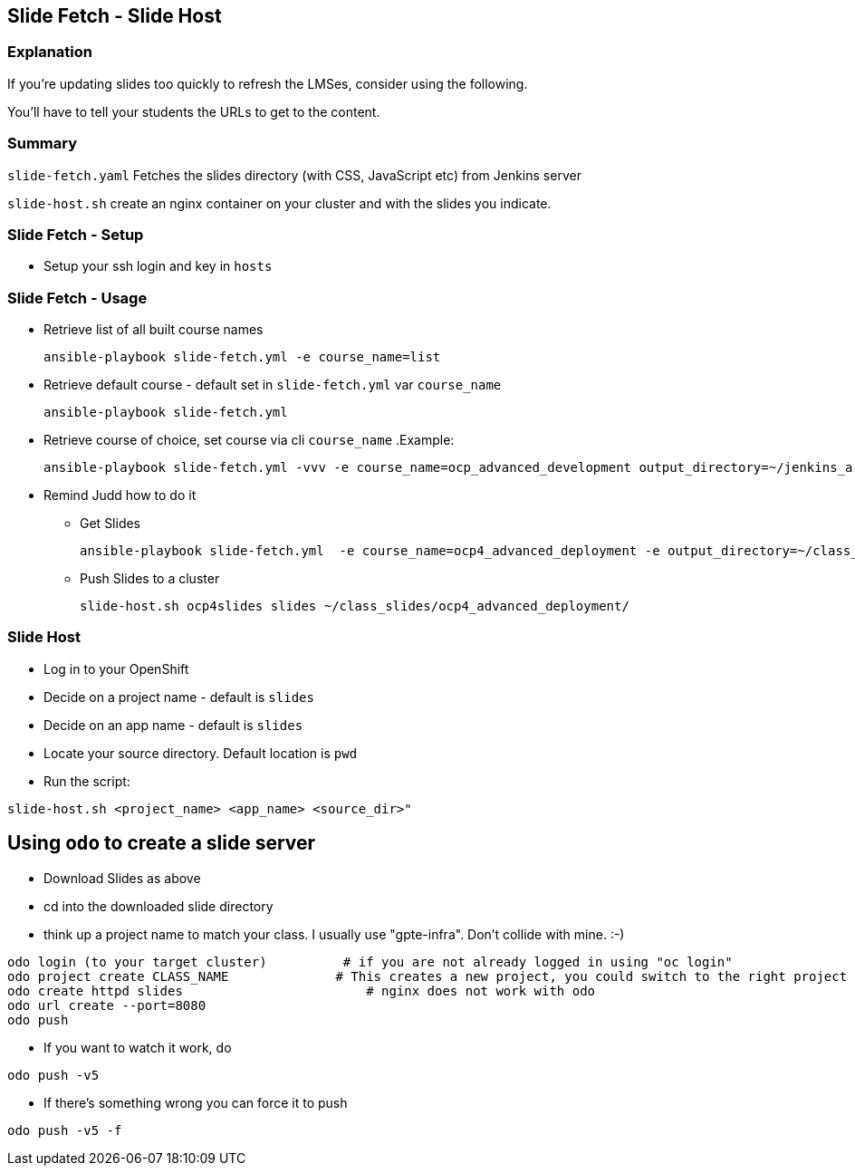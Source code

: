 == Slide Fetch - Slide Host

=== Explanation

If you're updating slides too quickly to refresh the LMSes, consider using the following.

You'll have to tell your students the URLs to get to the content.

=== Summary

`slide-fetch.yaml` Fetches the slides directory (with CSS, JavaScript etc) from Jenkins server

`slide-host.sh` create an nginx container on your cluster and with the slides you indicate.

=== Slide Fetch - Setup

* Setup your ssh login and key in `hosts` 

=== Slide Fetch - Usage

* Retrieve list of all built course names
+
[source, bash]
----
ansible-playbook slide-fetch.yml -e course_name=list
----

* Retrieve default course - default set in `slide-fetch.yml` var `course_name`
+
[source, bash]
----
ansible-playbook slide-fetch.yml
----

* Retrieve course of choice, set course via cli `course_name`
.Example:
+
[source, bash]
----
ansible-playbook slide-fetch.yml -vvv -e course_name=ocp_advanced_development output_directory=~/jenkins_archive/
----

* Remind Judd how to do it
** Get Slides
+
[source,text]
----
ansible-playbook slide-fetch.yml  -e course_name=ocp4_advanced_deployment -e output_directory=~/class_slides/
----
** Push Slides to a cluster
+
[source,text]
----
slide-host.sh ocp4slides slides ~/class_slides/ocp4_advanced_deployment/ 
----

=== Slide Host

* Log in to your OpenShift
* Decide on a project name - default is `slides`
* Decide on an app name - default is `slides`
* Locate your source directory.  Default location is `pwd`
* Run the script:

`slide-host.sh <project_name> <app_name> <source_dir>"`

== Using `odo` to create a slide server

*  Download Slides as above
*  cd into the downloaded slide directory
*  think up a project name to match your class.  I usually use "gpte-infra".  Don't collide with mine. :-)

----
odo login (to your target cluster)          # if you are not already logged in using "oc login"
odo project create CLASS_NAME              # This creates a new project, you could switch to the right project using 'odo project set <project name>'
odo create httpd slides                        # nginx does not work with odo
odo url create --port=8080
odo push
----

* If you want to watch it work, do
----
odo push -v5
----

* If there's something wrong you can force it to push
----
odo push -v5 -f
----


